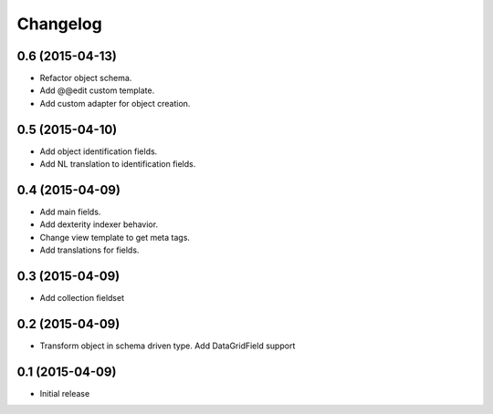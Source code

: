 Changelog
=========

0.6 (2015-04-13)
-------------------

- Refactor object schema.
- Add @@edit custom template.
- Add custom adapter for object creation.

0.5 (2015-04-10)
-------------------

- Add object identification fields. 
- Add NL translation to identification fields.

0.4 (2015-04-09)
-------------------

- Add main fields.
- Add dexterity indexer behavior.
- Change view template to get meta tags. 
- Add translations for fields.

0.3 (2015-04-09)
-------------------

- Add collection fieldset

0.2 (2015-04-09)
-------------------

- Transform object in schema driven type. Add DataGridField support

0.1 (2015-04-09)
-------------------

- Initial release

